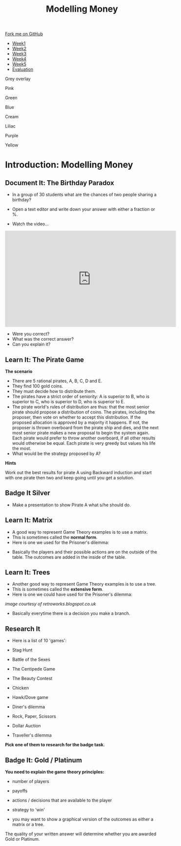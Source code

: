 #+STARTUP:indent
#+HTML_HEAD: <link rel="stylesheet" type="text/css" href="css/styles.css"/>
#+HTML_HEAD_EXTRA: <link href='http://fonts.googleapis.com/css?family=Ubuntu+Mono|Ubuntu' rel='stylesheet' type='text/css'>
#+HTML_HEAD_EXTRA: <script src="http://ajax.googleapis.com/ajax/libs/jquery/1.9.1/jquery.min.js" type="text/javascript"></script>
#+HTML_HEAD_EXTRA: <script src="js/navbar.js" type="text/javascript"></script>
#+OPTIONS: f:nil author:nil num:nil creator:nil timestamp:nil toc:nil html-style:nil

#+TITLE: Modelling Money
#+AUTHOR: Xiaohui Ellis

#+BEGIN_EXPORT html
 <div class="ribbon">
      <a href="https://github.com/stsb11/9-CS-gameTheory">Fork me on GitHub</a>
    </div>

<div id="stickyribbon">
    <ul>
      <li><a href="1_Lesson.html">Week1</a></li>
      <li><a href="2_Lesson.html">Week2</a></li>
      <li><a href="3_Lesson.html">Week3</a></li>
      <li><a href="4_Lesson.html">Week4</a></li>
      <li><a href="5_Lesson.html">Week5</a></li>
      <li><a href="evaluation.html">Evaluation</a></li>
    </ul>
  </div>

<div id="underlay" onclick="underlayoff()">
</div>
<div id="overlay" onclick="overlayoff()">
</div>
<div id=overlayMenu>
<p onclick="overlayon('hsla(0, 0%, 50%, 0.5)')">Grey overlay</p>
<p onclick="underlayon('hsla(300,100%,50%, 0.3)')">Pink</p>
<p onclick="underlayon('hsla(80, 90%, 40%, 0.4)')">Green</p>
<p onclick="underlayon('hsla(240,100%,50%,0.2)')">Blue</p>
<p onclick="underlayon('hsla(40,100%,50%,0.3)')">Cream</p>
<p onclick="underlayon('hsla(300,100%,40%,0.3)')">Liliac</p>
<p onclick="underlayon('hsla(300,100%,25%,0.3)')">Purple</p>
<p onclick="underlayon('hsla(60,100%,50%,0.3)')">Yellow</p>
</div>
#+END_EXPORT
* COMMENT Use as a template
:PROPERTIES:
:HTML_CONTAINER_CLASS: activity
:END:
** Learn It
:PROPERTIES:
:HTML_CONTAINER_CLASS: learn
:END:

** Research It
:PROPERTIES:
:HTML_CONTAINER_CLASS: research
:END:

** Design It
:PROPERTIES:
:HTML_CONTAINER_CLASS: design
:END:

** Build It
:PROPERTIES:
:HTML_CONTAINER_CLASS: build
:END:

** Test It
:PROPERTIES:
:HTML_CONTAINER_CLASS: test
:END:

** Run It
:PROPERTIES:
:HTML_CONTAINER_CLASS: run
:END:

** Document It
:PROPERTIES:
:HTML_CONTAINER_CLASS: document
:END:

** Code It
:PROPERTIES:
:HTML_CONTAINER_CLASS: code
:END:

** Program It
:PROPERTIES:
:HTML_CONTAINER_CLASS: program
:END:

** Try It
:PROPERTIES:
:HTML_CONTAINER_CLASS: try
:END:

** Badge It
:PROPERTIES:
:HTML_CONTAINER_CLASS: badge
:END:

** Save It
:PROPERTIES:
:HTML_CONTAINER_CLASS: save
:END:

* Introduction: Modelling Money
:PROPERTIES:
:HTML_CONTAINER_CLASS: activity
:END:
** Document It: The Birthday Paradox
:PROPERTIES:
:HTML_CONTAINER_CLASS: document
:END:

- In a group of 30 students what are the chances of two people sharing a birthday?

- Open a text editor and write down your  answer with either a fraction or %.


- Watch the video...

#+BEGIN_HTML
<iframe width="560" height="315" src="https://www.youtube.com/embed/a2ey9a70yY0" frameborder="0" allowfullscreen></iframe>
#+END_HTML

- Were you correct?
- What was the correct answer? 
- Can you explain it?
** Learn It: The Pirate Game
:PROPERTIES:
:HTML_CONTAINER_CLASS: learn
:END:
*The scenario*

- There are 5 rational pirates, A, B, C, D and E. 
- They find 100 gold coins. 
- They must decide how to distribute them.
- The pirates have a strict order of seniority: A is superior to B, who is superior to C, who is superior to D, who is superior to E.
- The pirate world's rules of distribution are thus: that the most senior pirate should propose a distribution of coins. The pirates, including the proposer, then vote on whether to accept this distribution. If the proposed allocation is approved by a majority it happens. If not, the proposer is thrown overboard from the pirate ship and dies, and the next most senior pirate makes a new proposal to begin the system again. Each pirate would prefer to throw another overboard, if all other results would otherwise be equal.  Each pirate is very greedy but values his life the most. 
- What would be the strategy proposed by A?

*Hints*

Work out the best results for pirate A using Backward induction and start with one pirate then two and keep going until you get a solution.

** Badge It Silver
:PROPERTIES:
:HTML_CONTAINER_CLASS: badge
:END:      
- Make a presentation to show Pirate A what s/he should do.
** Learn It: Matrix
:PROPERTIES:
:HTML_CONTAINER_CLASS: learn
:END:
- A good way to represent Game Theory examples is to use a matrix. 
- This is sometimes called the *normal form*.
- Here is one we used for the Prisoner's dilemma:

[[./img/prisoners.JPG]]

- Basically the players and their possible actions are on the outside of the table. The outcomes are added in the inside of the table.

** Learn It: Trees
:PROPERTIES:
:HTML_CONTAINER_CLASS: learn
:END:
- Another good way to represent Game Theory examples is to use a tree. 
- This is sometimes called the *extensive form*.
-  Here is one we could have used for the Prisoner's dilemma:

[[./img/monty.PNG]]

//image courtesy of retroworks.blogspot.co.uk//

- Basically everytime there is a decision you make a branch. 

** Research It
:PROPERTIES:

- What is Exclusive Or? 
- How do we use it in Computer Science?

:HTML_CONTAINER_CLASS: research
:END:
- Here is a list of 10 'games':

- Stag Hunt
- Battle of the Sexes
- The Centipede Game
- The Beauty Contest
- Chicken
- Hawk/Dove game
- Diner's dilemma
- Rock, Paper, Scissors
- Dollar Auction
- Traveller's dilemma

*Pick one of them to research for the badge task.* 
** Badge It: Gold / Platinum
:PROPERTIES:
:HTML_CONTAINER_CLASS: badge
:END:
*You need to explain the game theory principles:*

- number of players
- payoffs
- actions / decisions that are available to the player
- strategy to 'win'

- you may want to show a graphical version of the outcomes as either a matrix or a tree.

The quality of your written answer will determine whether you are awarded Gold or Platinum.
